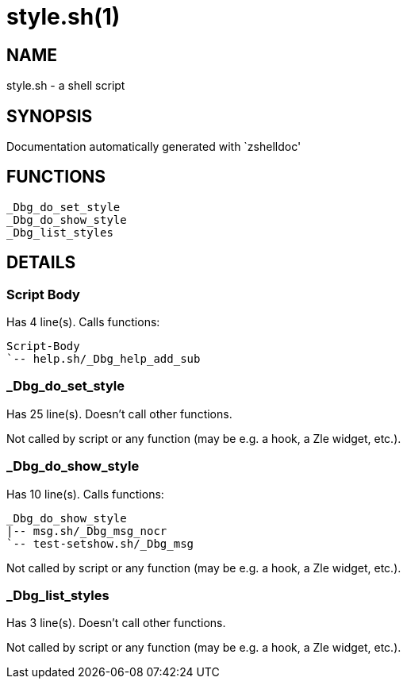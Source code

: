 style.sh(1)
===========
:compat-mode!:

NAME
----
style.sh - a shell script

SYNOPSIS
--------
Documentation automatically generated with `zshelldoc'

FUNCTIONS
---------

 _Dbg_do_set_style
 _Dbg_do_show_style
 _Dbg_list_styles

DETAILS
-------

Script Body
~~~~~~~~~~~

Has 4 line(s). Calls functions:

 Script-Body
 `-- help.sh/_Dbg_help_add_sub

_Dbg_do_set_style
~~~~~~~~~~~~~~~~~

Has 25 line(s). Doesn't call other functions.

Not called by script or any function (may be e.g. a hook, a Zle widget, etc.).

_Dbg_do_show_style
~~~~~~~~~~~~~~~~~~

Has 10 line(s). Calls functions:

 _Dbg_do_show_style
 |-- msg.sh/_Dbg_msg_nocr
 `-- test-setshow.sh/_Dbg_msg

Not called by script or any function (may be e.g. a hook, a Zle widget, etc.).

_Dbg_list_styles
~~~~~~~~~~~~~~~~

Has 3 line(s). Doesn't call other functions.

Not called by script or any function (may be e.g. a hook, a Zle widget, etc.).

